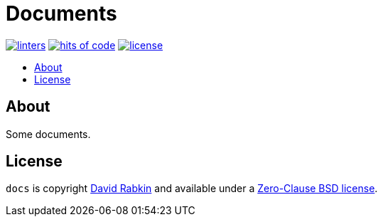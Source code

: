 // Settings:
:toc: macro
:!toc-title:
// URLs:
:url-cv: http://cv.rabkin.co.il
:url-license: https://github.com/rdavid/docs/blob/master/LICENSE
:url-typos: https://github.com/crate-ci/typos
:url-vale: https://vale.sh
:url-yamllint: https://github.com/adrienverge/yamllint

= Documents

image:https://github.com/rdavid/docs/actions/workflows/lint.yml/badge.svg[linters,link=https://github.com/rdavid/docs/actions/workflows/lint.yml]
image:https://hitsofcode.com/github/rdavid/docs?branch=master&label=hits%20of%20code[hits of code,link=https://hitsofcode.com/view/github/rdavid/docs?branch=master]
image:https://img.shields.io/github/license/rdavid/docs?color=blue&labelColor=gray&logo=freebsd&logoColor=lightgray&style=flat[license,link=https://github.com/rdavid/docs/blob/master/LICENSE]

toc::[]

== About

Some documents.

== License

`docs` is copyright {url-cv}[David Rabkin] and available under a
{url-license}[Zero-Clause BSD license].
